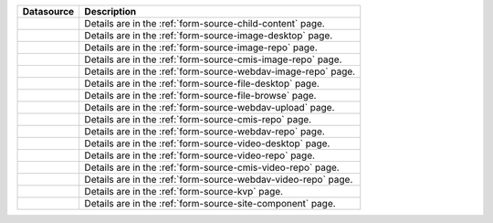 .. _list-form-engine-data-sources:

.. |ctlChildContent| image:: /_static/images/form-sources/ds-child-content.png
             :width: 50%
             :alt: Form Data Sources - Child Content

.. |ctlImgDt| image:: /_static/images/form-sources/ds-img-up-dt.png
             :width: 100%
             :alt: Form Data Sources - Image Uploaded From Desktop

.. |ctlImgRepo| image:: /_static/images/form-sources/ds-img-repo.png
             :width: 80%
             :alt: Form Data Sources - Image From Repository

.. |ctlCmisImgRepo| image:: /_static/images/form-sources/ds-cmis-img-repo.png
             :width: 95%
             :alt: Form Data Sources - CMIS Image From Repository

.. |ctlFileDt| image:: /_static/images/form-sources/ds-file-up-dt.png
             :width: 90%
             :alt: Form Data Sources - File Uploaded From Desktop

.. |ctlFileBrowse| image:: /_static/images/form-sources/ds-file-browse.png
             :width: 50%
             :alt: Form Data Sources - File Browse

.. |ctlCMISRepo| image:: /_static/images/form-sources/ds-cms-repo.png
             :width: 65%
             :alt: Form Data Sources - CMIS Repo

.. |ctlWebDAVUpload| image:: /_static/images/form-sources/ds-webdav-upload.png
             :width: 60%
             :alt: Form Data Sources - WebDAV Upload

.. |ctlWebDAVVidRepo| image:: /_static/images/form-sources/ds-webdav-vid-repo.png
             :width: 90%
             :alt: Form Data Sources - WebDAV Video Repo

.. |ctlWebDAVImgRepo| image:: /_static/images/form-sources/ds-webdav-img-repo.png
             :width: 90%
             :alt: Form Data Sources - WebDAV Image Repo

.. |ctlWebDAVRepo| image:: /_static/images/form-sources/ds-webdav-repo.png
             :width: 75%
             :alt: Form Data Sources - WebDAV Repo

.. |ctlVidDt| image:: /_static/images/form-sources/ds-vid-up-dt.png
             :width: 100%
             :alt: Form Data Sources - Video Uploaded From Desktop

.. |ctlCmisVidRepo| image:: /_static/images/form-sources/ds-cmis-video-repo.png
             :width: 80%
             :alt: Form Data Sources - CMIS Video From Repository

.. |ctlVidRepo| image:: /_static/images/form-sources/ds-vid-repo.png
             :width: 80%
             :alt: Form Data Sources - Video From Repository

.. |ctlKVPair| image:: /_static/images/form-sources/ds-key-pair-val.png
             :width: 75%
             :alt: Form Data Sources - Static Key Value Pairs

.. |ctlSiteComp| image:: /_static/images/form-sources/ds-site-comp.png
             :width: 60%
             :alt: Form Data Sources - Site Component

+------------------------------+-----------------------------------------------------------------+
|| Datasource                  || Description                                                    |
+==============================+=================================================================+
|| |ctlChildContent|           || Details are in the :ref:`form-source-child-content` page.      |
+------------------------------+-----------------------------------------------------------------+
|| |ctlImgDt|                  || Details are in the :ref:`form-source-image-desktop` page.      |
+------------------------------+-----------------------------------------------------------------+
|| |ctlImgRepo|                || Details are in the :ref:`form-source-image-repo` page.         |
+------------------------------+-----------------------------------------------------------------+
|| |ctlCmisImgRepo|            || Details are in the :ref:`form-source-cmis-image-repo` page.    |
+------------------------------+-----------------------------------------------------------------+
|| |ctlWebDAVImgRepo|          || Details are in the :ref:`form-source-webdav-image-repo` page.  |
+------------------------------+-----------------------------------------------------------------+
|| |ctlFileDt|                 || Details are in the :ref:`form-source-file-desktop` page.       |
+------------------------------+-----------------------------------------------------------------+
|| |ctlFileBrowse|             || Details are in the :ref:`form-source-file-browse` page.        |
+------------------------------+-----------------------------------------------------------------+
|| |ctlWebDAVUpload|           || Details are in the :ref:`form-source-webdav-upload` page.      |
+------------------------------+-----------------------------------------------------------------+
|| |ctlCMISRepo|               || Details are in the :ref:`form-source-cmis-repo` page.          |
+------------------------------+-----------------------------------------------------------------+
|| |ctlWebDAVRepo|             || Details are in the :ref:`form-source-webdav-repo` page.        |
+------------------------------+-----------------------------------------------------------------+
|| |ctlVidDt|                  || Details are in the :ref:`form-source-video-desktop` page.      |
+------------------------------+-----------------------------------------------------------------+
|| |ctlVidRepo|                || Details are in the :ref:`form-source-video-repo` page.         |
+------------------------------+-----------------------------------------------------------------+
|| |ctlCmisVidRepo|            || Details are in the :ref:`form-source-cmis-video-repo` page.    |
+------------------------------+-----------------------------------------------------------------+
|| |ctlWebDAVVidRepo|          || Details are in the :ref:`form-source-webdav-video-repo` page.  |
+------------------------------+-----------------------------------------------------------------+
|| |ctlKVPair|                 || Details are in the :ref:`form-source-kvp` page.                |
+------------------------------+-----------------------------------------------------------------+
|| |ctlSiteComp|               || Details are in the :ref:`form-source-site-component` page.     |
+------------------------------+-----------------------------------------------------------------+
